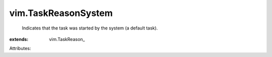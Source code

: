 
vim.TaskReasonSystem
====================
  Indicates that the task was started by the system (a default task).
:extends: vim.TaskReason_

Attributes:
